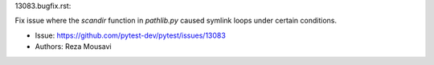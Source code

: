 13083.bugfix.rst:

Fix issue where the `scandir` function in `pathlib.py` caused symlink loops under certain conditions.

- Issue: https://github.com/pytest-dev/pytest/issues/13083
- Authors: Reza Mousavi
